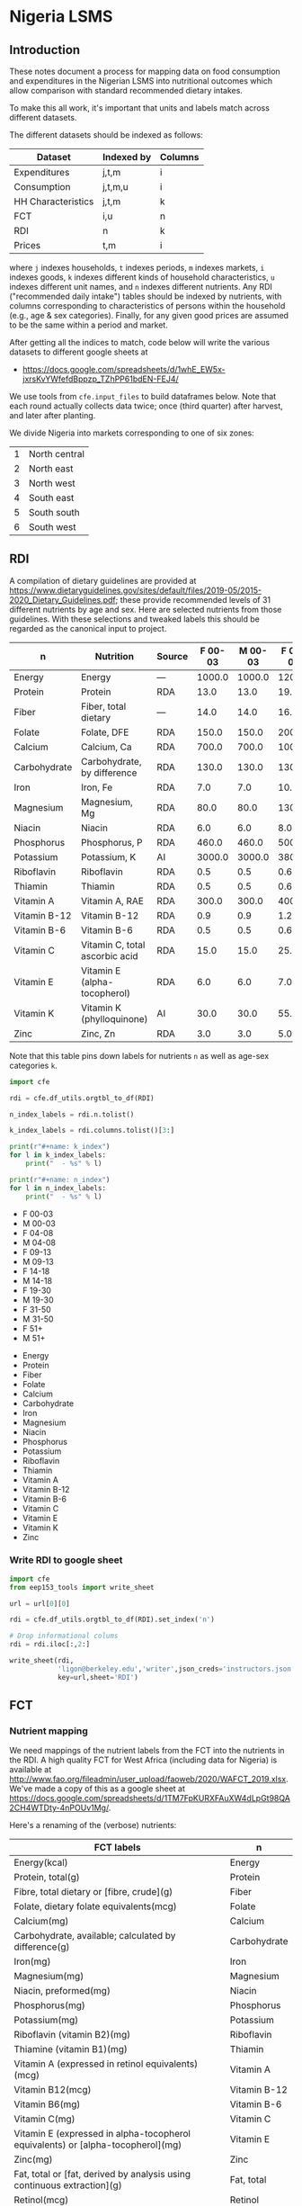 * Nigeria LSMS
** Introduction
These notes document a process for mapping data on food consumption
and expenditures in the Nigerian LSMS into nutritional outcomes which
allow comparison with standard recommended dietary intakes.  

To make this all work, it's important that units and labels match
across different datasets.

The different datasets should be indexed as follows:

   | Dataset            | Indexed by | Columns |
   |--------------------+------------+---------|
   | Expenditures       | j,t,m      | i       |
   | Consumption        | j,t,m,u    | i       |
   | HH Characteristics | j,t,m      | k       |
   | FCT                | i,u        | n       |
   | RDI                | n          | k       |
   | Prices             | t,m        | i       |

where =j= indexes households, =t= indexes periods, =m= indexes
markets, =i= indexes goods, =k= indexes different kinds of household
characteristics, =u= indexes different unit names, and =n= indexes
different nutrients.  Any RDI ("recommended daily intake") tables
should be indexed by nutrients, with columns corresponding to
characteristics of persons within the household (e.g., age & sex
categories).  Finally, for any given good prices are assumed to be the
same within a period and market.

After getting all the indices to match, code below will write the
various datasets to different google sheets at 
#+name: data_url
  - https://docs.google.com/spreadsheets/d/1whE_EW5x-jxrsKvYWfefdBppzp_TZhPP61bdEN-FEJ4/


  We use tools from =cfe.input_files= to build dataframes below.
  Note that each round actually collects data twice; once (third
  quarter) after harvest, and later after planting.

  We divide Nigeria into markets corresponding to one of six zones:
#+name: regions
  | 1 | North central |
  | 2 | North east    |
  | 3 | North west    |
  | 4 | South east    |
  | 5 | South south   |
  | 6 | South west    |

** RDI

   A compilation of dietary guidelines are provided at
   https://www.dietaryguidelines.gov/sites/default/files/2019-05/2015-2020_Dietary_Guidelines.pdf;
   these provide recommended levels of 31 different nutrients by age
   and sex.  Here are selected nutrients from those guidelines.  With
   these selections and tweaked labels this should be regarded as the
   canonical input to project.

#+name: rdi
| n            | Nutrition                      | Source | F 00-03 | M 00-03 | F 04-08 | M 04-08 | F 09-13 | M 09-13 | F 14-18 | M 14-18 | F 19-30 | M 19-30 | F 31-50 | M 31-50 |  F 51+ |  M 51+ |
|--------------+--------------------------------+--------+---------+---------+---------+---------+---------+---------+---------+---------+---------+---------+---------+---------+--------+--------|
| Energy       | Energy                         | ---    |  1000.0 |  1000.0 |  1200.0 |  1400.0 |  1600.0 |  1800.0 |  1800.0 |  2200.0 |  2000.0 |  2400.0 |  1800.0 |  2200.0 | 1600.0 | 2000.0 |
| Protein      | Protein                        | RDA    |    13.0 |    13.0 |    19.0 |    19.0 |    34.0 |    34.0 |    46.0 |    52.0 |    46.0 |    56.0 |    46.0 |    56.0 |   46.0 |   56.0 |
| Fiber        | Fiber, total dietary           | ---    |    14.0 |    14.0 |    16.8 |    19.6 |    22.4 |    25.2 |    25.2 |    30.8 |    28.0 |    33.6 |    25.2 |    30.8 |   22.4 |   28.0 |
| Folate       | Folate, DFE                    | RDA    |   150.0 |   150.0 |   200.0 |   200.0 |   300.0 |   300.0 |   400.0 |   400.0 |   400.0 |   400.0 |   400.0 |   400.0 |  400.0 |  400.0 |
| Calcium      | Calcium, Ca                    | RDA    |   700.0 |   700.0 |  1000.0 |  1000.0 |  1300.0 |  1300.0 |  1300.0 |  1300.0 |  1000.0 |  1000.0 |  1000.0 |  1000.0 | 1200.0 | 1000.0 |
| Carbohydrate | Carbohydrate, by difference    | RDA    |   130.0 |   130.0 |   130.0 |   130.0 |   130.0 |   130.0 |   130.0 |   130.0 |   130.0 |   130.0 |   130.0 |   130.0 |  130.0 |  130.0 |
| Iron         | Iron, Fe                       | RDA    |     7.0 |     7.0 |    10.0 |    10.0 |     8.0 |     8.0 |    15.0 |    11.0 |    18.0 |     8.0 |    18.0 |     8.0 |    8.0 |    8.0 |
| Magnesium    | Magnesium, Mg                  | RDA    |    80.0 |    80.0 |   130.0 |   130.0 |   240.0 |   240.0 |   360.0 |   410.0 |   310.0 |   400.0 |   320.0 |   420.0 |  320.0 |  420.0 |
| Niacin       | Niacin                         | RDA    |     6.0 |     6.0 |     8.0 |     8.0 |    12.0 |    12.0 |    14.0 |    16.0 |    14.0 |    16.0 |    14.0 |    16.0 |   14.0 |   16.0 |
| Phosphorus   | Phosphorus, P                  | RDA    |   460.0 |   460.0 |   500.0 |   500.0 |  1250.0 |  1250.0 |  1250.0 |  1250.0 |   700.0 |   700.0 |   700.0 |   700.0 |  700.0 |  700.0 |
| Potassium    | Potassium, K                   | AI     |  3000.0 |  3000.0 |  3800.0 |  3800.0 |  4500.0 |  4500.0 |  4700.0 |  4700.0 |  4700.0 |  4700.0 |  4700.0 |  4700.0 | 4700.0 | 4700.0 |
| Riboflavin   | Riboflavin                     | RDA    |     0.5 |     0.5 |     0.6 |     0.6 |     0.9 |     0.9 |     1.0 |     1.3 |     1.1 |     1.3 |     1.1 |     1.3 |    1.1 |    1.3 |
| Thiamin      | Thiamin                        | RDA    |     0.5 |     0.5 |     0.6 |     0.6 |     0.9 |     0.9 |     1.0 |     1.2 |     1.1 |     1.2 |     1.1 |     1.2 |    1.1 |    1.2 |
| Vitamin A    | Vitamin A, RAE                 | RDA    |   300.0 |   300.0 |   400.0 |   400.0 |   600.0 |   600.0 |   700.0 |   900.0 |   700.0 |   900.0 |   700.0 |   900.0 |  700.0 |  900.0 |
| Vitamin B-12 | Vitamin B-12                   | RDA    |     0.9 |     0.9 |     1.2 |     1.2 |     1.8 |     1.8 |     2.4 |     2.4 |     2.4 |     2.4 |     2.4 |     2.4 |    2.4 |    2.4 |
| Vitamin B-6  | Vitamin B-6                    | RDA    |     0.5 |     0.5 |     0.6 |     0.6 |     1.0 |     1.0 |     1.2 |     1.3 |     1.3 |     1.3 |     1.3 |     1.3 |    1.5 |    1.7 |
| Vitamin C    | Vitamin C, total ascorbic acid | RDA    |    15.0 |    15.0 |    25.0 |    25.0 |    45.0 |    45.0 |    65.0 |    75.0 |    75.0 |    90.0 |    75.0 |    90.0 |   75.0 |   90.0 |
| Vitamin E    | Vitamin E (alpha-tocopherol)   | RDA    |     6.0 |     6.0 |     7.0 |     7.0 |    11.0 |    11.0 |    15.0 |    15.0 |    15.0 |    15.0 |    15.0 |    15.0 |   15.0 |   15.0 |
| Vitamin K    | Vitamin K (phylloquinone)      | AI     |    30.0 |    30.0 |    55.0 |    55.0 |    60.0 |    60.0 |    75.0 |    75.0 |    90.0 |   120.0 |    90.0 |   120.0 |   90.0 |  120.0 |
| Zinc         | Zinc, Zn                       | RDA    |     3.0 |     3.0 |     5.0 |     5.0 |     8.0 |     8.0 |     9.0 |    11.0 |     8.0 |    11.0 |     8.0 |    11.0 |    8.0 |   11.0 |

Note that this table pins down labels for nutrients =n= as well as
age-sex categories =k=.

#+begin_src python :results raw output :var RDI=rdi :colnames no 
import cfe

rdi = cfe.df_utils.orgtbl_to_df(RDI)

n_index_labels = rdi.n.tolist()

k_index_labels = rdi.columns.tolist()[3:]

print(r"#+name: k_index")
for l in k_index_labels:
    print("  - %s" % l)

print(r"#+name: n_index")
for l in n_index_labels:
    print("  - %s" % l)

#+end_src

#+name: k_index
  - F 00-03
  - M 00-03
  - F 04-08
  - M 04-08
  - F 09-13
  - M 09-13
  - F 14-18
  - M 14-18
  - F 19-30
  - M 19-30
  - F 31-50
  - M 31-50
  - F 51+
  - M 51+

#+name: n_index
  - Energy
  - Protein
  - Fiber
  - Folate
  - Calcium
  - Carbohydrate
  - Iron
  - Magnesium
  - Niacin
  - Phosphorus
  - Potassium
  - Riboflavin
  - Thiamin
  - Vitamin A
  - Vitamin B-12
  - Vitamin B-6
  - Vitamin C
  - Vitamin E
  - Vitamin K
  - Zinc

*** Write RDI to google sheet
 #+begin_src python :results raw output :var RDI=rdi url = data_url :colnames no :tangle /tmp/foo.py
import cfe
from eep153_tools import write_sheet

url = url[0][0]   

rdi = cfe.df_utils.orgtbl_to_df(RDI).set_index('n')

# Drop informational colums
rdi = rdi.iloc[:,2:]

write_sheet(rdi,
            'ligon@berkeley.edu','writer',json_creds='instructors.json',
            key=url,sheet='RDI')
 #+end_src

 #+results:

** FCT

*** Nutrient mapping
 We need mappings of the nutrient labels from the FCT into the
 nutrients in the RDI.  A high quality FCT for West Africa (including
 data for Nigeria) is available at
 http://www.fao.org/fileadmin/user_upload/faoweb/2020/WAFCT_2019.xlsx. We've
 made a copy of this as a google sheet at
 https://docs.google.com/spreadsheets/d/1TM7FpKURXFAuXW4dLpGt98QA2CH4WTDty-4nPOUv1Mg/. 

 Here's a renaming of the (verbose) nutrients:
 #+name: fct_n_dict
 | FCT labels                                                                        | n            |
 |-----------------------------------------------------------------------------------+--------------|
 | Energy\n(kcal)                                                                    | Energy       |
 | Protein, total\n(g)                                                               | Protein      |
 | Fibre, total dietary or [fibre, crude]\n(g)                                       | Fiber        |
 | Folate, dietary folate equivalents\n(mcg)                                         | Folate       |
 | Calcium\n(mg)                                                                     | Calcium      |
 | Carbohydrate, available; calculated by difference\n(g)                            | Carbohydrate |
 | Iron\n(mg)                                                                        | Iron         |
 | Magnesium\n(mg)                                                                   | Magnesium    |
 | Niacin, preformed\n(mg)                                                           | Niacin       |
 | Phosphorus\n(mg)                                                                  | Phosphorus   |
 | Potassium\n(mg)                                                                   | Potassium    |
 | Riboflavin (vitamin B2)\n(mg)                                                     | Riboflavin   |
 | Thiamine (vitamin B1)\n(mg)                                                       | Thiamin      |
 | Vitamin A (expressed in retinol equivalents)\n(mcg)                               | Vitamin A    |
 | Vitamin B12\n(mcg)                                                                | Vitamin B-12 |
 | Vitamin B6\n(mg)                                                                  | Vitamin B-6  |
 | Vitamin C\n(mg)                                                                   | Vitamin C    |
 | Vitamin E (expressed in alpha-tocopherol equivalents) or [alpha-tocopherol]\n(mg) | Vitamin E    |
 | Zinc\n(mg)                                                                        | Zinc         |
 | Fat, total or [fat, derived by analysis using continuous extraction]\n(g)         | Fat, total   |
 | Retinol\n(mcg)                                                                    | Retinol      |


 #+begin_src python :results raw output :var url = data_url fct_n_dict = fct_n_dict :colnames no :tangle /tmp/test.py
import cfe
import pandas as pd
import json
from eep153_tools import read_sheets, write_sheet

url = url[0][0]

fct = read_sheets('https://docs.google.com/spreadsheets/d/1TM7FpKURXFAuXW4dLpGt98QA2CH4WTDty-4nPOUv1Mg/',
                  json_creds='instructors.json',sheet='03 NV_sum_39 (per 100g EP)').set_index('Code')

# Here's a mapping from expenditure labels into the FCT:
fctidx = read_sheets('https://docs.google.com/spreadsheets/d/1IAgJj0g6r_3I6esD13dwXy-s-G5vl-zmcqHccYXkrVs/',
                     json_creds='instructors.json',sheet='Codes')

fctidx = fctidx.set_index('Food description')['WAFCT ID'].to_dict()

fctidx = {k:v.split('//')[0].strip() for k,v in fctidx.items() if '_' in v}

fct = fct.loc[fctidx.values()] # Keep only foods we have data on

fct = fct.rename(index={v:k for k,v in fctidx.items()})

ndict = cfe.df_utils.orgtbl_to_df(fct_n_dict).set_index('FCT labels').squeeze().to_dict()
ndict = {k.replace('\\n','\n'):v for k,v in ndict.items()} # Fix \\n in keys

fct = fct.rename(columns=ndict)
fct = fct.loc[:,ndict.values()]

# Now aggregate labels to match expenditures
with open('./aggregate_items.json') as f:
    aggregate_labels = json.load(f)

fct = fct.rename(index=aggregate_labels['Aggregated Label'])

fct = fct[~fct.index.duplicated()]
fct.index.name = 'i'
fct.columns.name = 'n'

fct = fct.apply(lambda x: pd.to_numeric(x,errors='coerce'))

# Convert to kilograms for serving size:
fct = fct*10

write_sheet(fct,'ligon@berkeley.edu',user_role='writer',json_creds='instructors.json',
            key=url,sheet='FCT')
 #+end_src

 #+results:


*** Age-Sex category mapping
 We need mappings of the nutrient labels from the  into the
 nutrients in the RDA:

 #+begin_src python :results raw output :var fct = fct k_index = k_index :colnames no
import cfe
import pandas as pd

k_index = pd.Series([l[0] for l in k_index])
print(k_index.to_markdown())
 #+end_src

 #+name: fct_k_dict
 | FCT     | k       |
 |---------+---------|
 | C 01-03 | F 00-03 |
 | C 01-03 | M 00-03 |
 | F 04-08 | F 04-08 |
 | M 04-08 | M 04-08 |
 | F 09-13 | F 09-13 |
 | M 09-13 | M 09-13 |
 | F 14-18 | F 14-18 |
 | M 14-18 | M 14-18 |
 | F 19-30 | F 19-30 |
 | M 19-30 | M 19-30 |
 | F 31-50 | F 31-50 |
 | M 31-50 | M 31-50 |
 | F 51+   | F 51+   |
 | M 51+   | M 51+   |

** Constructing Household Characteristics
#+name: VARS_Nigeria
| t      | Output  | File                                      | Grouping  | Mapping                                                      |
|--------+---------+-------------------------------------------+-----------+--------------------------------------------------------------|
| 2010Q3 | M 00-03 | Nigeria/2010-11/Data/sect1_harvestw1.csv  | ('j',sum) | lambda x: 0 + (x.s1q4 >= 0) & (x.s1q4 < 4) & (x.s1q2 ==1)    |
| 2010Q3 | M 04-08 | Nigeria/2010-11/Data/sect1_harvestw1.csv  | ('j',sum) | lambda x: 0 + (x.s1q4 >= 4) & (x.s1q4 < 9) & (x.s1q2 ==1)    |
| 2010Q3 | M 09-13 | Nigeria/2010-11/Data/sect1_harvestw1.csv  | ('j',sum) | lambda x: 0 + (x.s1q4 >= 9) & (x.s1q4 < 14) & (x.s1q2 ==1)   |
| 2010Q3 | M 14-18 | Nigeria/2010-11/Data/sect1_harvestw1.csv  | ('j',sum) | lambda x: 0 + (x.s1q4 >= 14) & (x.s1q4 < 19) & (x.s1q2 ==1)  |
| 2010Q3 | M 19-30 | Nigeria/2010-11/Data/sect1_harvestw1.csv  | ('j',sum) | lambda x: 0 + (x.s1q4 >= 19)  & (x.s1q4 < 31) & (x.s1q2 ==1) |
| 2010Q3 | M 31-50 | Nigeria/2010-11/Data/sect1_harvestw1.csv  | ('j',sum) | lambda x: 0 + (x.s1q4 >= 31) & (x.s1q4 < 51) & (x.s1q2 ==1)  |
| 2010Q3 | M 51+   | Nigeria/2010-11/Data/sect1_harvestw1.csv  | ('j',sum) | lambda x: 0 + (x.s1q4 >= 51) & (x.s1q2 ==1)                  |
| 2010Q3 | F 00-03 | Nigeria/2010-11/Data/sect1_harvestw1.csv  | ('j',sum) | lambda x: 0 + (x.s1q4 >= 0) & (x.s1q4 < 4) & (x.s1q2 ==2)    |
| 2010Q3 | F 04-08 | Nigeria/2010-11/Data/sect1_harvestw1.csv  | ('j',sum) | lambda x: 0 + (x.s1q4 >= 4) & (x.s1q4 < 9) & (x.s1q2 ==2)    |
| 2010Q3 | F 09-13 | Nigeria/2010-11/Data/sect1_harvestw1.csv  | ('j',sum) | lambda x: 0 + (x.s1q4 >= 9) & (x.s1q4 < 14) & (x.s1q2 ==2)   |
| 2010Q3 | F 14-18 | Nigeria/2010-11/Data/sect1_harvestw1.csv  | ('j',sum) | lambda x: 0 + (x.s1q4 >= 14) & (x.s1q4 < 19) & (x.s1q2 ==2)  |
| 2010Q3 | F 19-30 | Nigeria/2010-11/Data/sect1_harvestw1.csv  | ('j',sum) | lambda x: 0 + (x.s1q4 >= 19)  & (x.s1q4 < 31) & (x.s1q2 ==2) |
| 2010Q3 | F 31-50 | Nigeria/2010-11/Data/sect1_harvestw1.csv  | ('j',sum) | lambda x: 0 + (x.s1q4 >= 31) & (x.s1q4 < 51) & (x.s1q2 ==2)  |
| 2010Q3 | F 51+   | Nigeria/2010-11/Data/sect1_harvestw1.csv  | ('j',sum) | lambda x: 0 + (x.s1q4 >= 51) & (x.s1q2 ==2)                  |
| 2012Q3 | M 00-03 | Nigeria/2012-13/Data/sect1_harvestw2.csv  | ('j',sum) | lambda x: 0 + (x.s1q4 >= 0) & (x.s1q4 < 4) & (x.s1q2 ==1)    |
| 2012Q3 | M 04-08 | Nigeria/2012-13/Data/sect1_harvestw2.csv  | ('j',sum) | lambda x: 0 + (x.s1q4 >= 4) & (x.s1q4 < 9) & (x.s1q2 ==1)    |
| 2012Q3 | M 09-13 | Nigeria/2012-13/Data/sect1_harvestw2.csv  | ('j',sum) | lambda x: 0 + (x.s1q4 >= 9) & (x.s1q4 < 14) & (x.s1q2 ==1)   |
| 2012Q3 | M 14-18 | Nigeria/2012-13/Data/sect1_harvestw2.csv  | ('j',sum) | lambda x: 0 + (x.s1q4 >= 14) & (x.s1q4 < 19) & (x.s1q2 ==1)  |
| 2012Q3 | M 19-30 | Nigeria/2012-13/Data/sect1_harvestw2.csv  | ('j',sum) | lambda x: 0 + (x.s1q4 >= 19)  & (x.s1q4 < 31) & (x.s1q2 ==1) |
| 2012Q3 | M 31-50 | Nigeria/2012-13/Data/sect1_harvestw2.csv  | ('j',sum) | lambda x: 0 + (x.s1q4 >= 31) & (x.s1q4 < 51) & (x.s1q2 ==1)  |
| 2012Q3 | M 51+   | Nigeria/2012-13/Data/sect1_harvestw2.csv  | ('j',sum) | lambda x: 0 + (x.s1q4 >= 51) & (x.s1q2 ==1)                  |
| 2012Q3 | F 00-03 | Nigeria/2012-13/Data/sect1_harvestw2.csv  | ('j',sum) | lambda x: 0 + (x.s1q4 >= 0) & (x.s1q4 < 4) & (x.s1q2 ==2)    |
| 2012Q3 | F 04-08 | Nigeria/2012-13/Data/sect1_harvestw2.csv  | ('j',sum) | lambda x: 0 + (x.s1q4 >= 4) & (x.s1q4 < 9) & (x.s1q2 ==2)    |
| 2012Q3 | F 09-13 | Nigeria/2012-13/Data/sect1_harvestw2.csv  | ('j',sum) | lambda x: 0 + (x.s1q4 >= 9) & (x.s1q4 < 14) & (x.s1q2 ==2)   |
| 2012Q3 | F 14-18 | Nigeria/2012-13/Data/sect1_harvestw2.csv  | ('j',sum) | lambda x: 0 + (x.s1q4 >= 14) & (x.s1q4 < 19) & (x.s1q2 ==2)  |
| 2012Q3 | F 19-30 | Nigeria/2012-13/Data/sect1_harvestw2.csv  | ('j',sum) | lambda x: 0 + (x.s1q4 >= 19)  & (x.s1q4 < 31) & (x.s1q2 ==2) |
| 2012Q3 | F 31-50 | Nigeria/2012-13/Data/sect1_harvestw2.csv  | ('j',sum) | lambda x: 0 + (x.s1q4 >= 31) & (x.s1q4 < 51) & (x.s1q2 ==2)  |
| 2012Q3 | F 51+   | Nigeria/2012-13/Data/sect1_harvestw2.csv  | ('j',sum) | lambda x: 0 + (x.s1q4 >= 51) & (x.s1q2 ==2)                  |
| 2015Q3 | M 00-03 | Nigeria/2015-16/Data/sect1_harvestw3.csv  | ('j',sum) | lambda x: 0 + (x.s1q4 >= 0) & (x.s1q4 < 4) & (x.s1q2 ==1)    |
| 2015Q3 | M 04-08 | Nigeria/2015-16/Data/sect1_harvestw3.csv  | ('j',sum) | lambda x: 0 + (x.s1q4 >= 4) & (x.s1q4 < 9) & (x.s1q2 ==1)    |
| 2015Q3 | M 09-13 | Nigeria/2015-16/Data/sect1_harvestw3.csv  | ('j',sum) | lambda x: 0 + (x.s1q4 >= 9) & (x.s1q4 < 14) & (x.s1q2 ==1)   |
| 2015Q3 | M 14-18 | Nigeria/2015-16/Data/sect1_harvestw3.csv  | ('j',sum) | lambda x: 0 + (x.s1q4 >= 14) & (x.s1q4 < 19) & (x.s1q2 ==1)  |
| 2015Q3 | M 19-30 | Nigeria/2015-16/Data/sect1_harvestw3.csv  | ('j',sum) | lambda x: 0 + (x.s1q4 >= 19)  & (x.s1q4 < 31) & (x.s1q2 ==1) |
| 2015Q3 | M 31-50 | Nigeria/2015-16/Data/sect1_harvestw3.csv  | ('j',sum) | lambda x: 0 + (x.s1q4 >= 31) & (x.s1q4 < 51) & (x.s1q2 ==1)  |
| 2015Q3 | M 51+   | Nigeria/2015-16/Data/sect1_harvestw3.csv  | ('j',sum) | lambda x: 0 + (x.s1q4 >= 51) & (x.s1q2 ==1)                  |
| 2015Q3 | F 00-03 | Nigeria/2015-16/Data/sect1_harvestw3.csv  | ('j',sum) | lambda x: 0 + (x.s1q4 >= 0) & (x.s1q4 < 4) & (x.s1q2 ==2)    |
| 2015Q3 | F 04-08 | Nigeria/2015-16/Data/sect1_harvestw3.csv  | ('j',sum) | lambda x: 0 + (x.s1q4 >= 4) & (x.s1q4 < 9) & (x.s1q2 ==2)    |
| 2015Q3 | F 09-13 | Nigeria/2015-16/Data/sect1_harvestw3.csv  | ('j',sum) | lambda x: 0 + (x.s1q4 >= 9) & (x.s1q4 < 14) & (x.s1q2 ==2)   |
| 2015Q3 | F 14-18 | Nigeria/2015-16/Data/sect1_harvestw3.csv  | ('j',sum) | lambda x: 0 + (x.s1q4 >= 14) & (x.s1q4 < 19) & (x.s1q2 ==2)  |
| 2015Q3 | F 19-30 | Nigeria/2015-16/Data/sect1_harvestw3.csv  | ('j',sum) | lambda x: 0 + (x.s1q4 >= 19)  & (x.s1q4 < 31) & (x.s1q2 ==2) |
| 2015Q3 | F 31-50 | Nigeria/2015-16/Data/sect1_harvestw3.csv  | ('j',sum) | lambda x: 0 + (x.s1q4 >= 31) & (x.s1q4 < 51) & (x.s1q2 ==2)  |
| 2015Q3 | F 51+   | Nigeria/2015-16/Data/sect1_harvestw3.csv  | ('j',sum) | lambda x: 0 + (x.s1q4 >= 51) & (x.s1q2 ==2)                  |
| 2018Q3 | M 00-03 | Nigeria/2018-19/Data/sect1_harvestw4.csv  | ('j',sum) | lambda x: 0 + (x.s1q4 >= 0) & (x.s1q4 < 4) & (x.s1q2 ==1)    |
| 2018Q3 | M 04-08 | Nigeria/2018-19/Data/sect1_harvestw4.csv  | ('j',sum) | lambda x: 0 + (x.s1q4 >= 4) & (x.s1q4 < 9) & (x.s1q2 ==1)    |
| 2018Q3 | M 09-13 | Nigeria/2018-19/Data/sect1_harvestw4.csv  | ('j',sum) | lambda x: 0 + (x.s1q4 >= 9) & (x.s1q4 < 14) & (x.s1q2 ==1)   |
| 2018Q3 | M 14-18 | Nigeria/2018-19/Data/sect1_harvestw4.csv  | ('j',sum) | lambda x: 0 + (x.s1q4 >= 14) & (x.s1q4 < 19) & (x.s1q2 ==1)  |
| 2018Q3 | M 19-30 | Nigeria/2018-19/Data/sect1_harvestw4.csv  | ('j',sum) | lambda x: 0 + (x.s1q4 >= 19)  & (x.s1q4 < 31) & (x.s1q2 ==1) |
| 2018Q3 | M 31-50 | Nigeria/2018-19/Data/sect1_harvestw4.csv  | ('j',sum) | lambda x: 0 + (x.s1q4 >= 31) & (x.s1q4 < 51) & (x.s1q2 ==1)  |
| 2018Q3 | M 51+   | Nigeria/2018-19/Data/sect1_harvestw4.csv  | ('j',sum) | lambda x: 0 + (x.s1q4 >= 51) & (x.s1q2 ==1)                  |
| 2018Q3 | F 00-03 | Nigeria/2018-19/Data/sect1_harvestw4.csv  | ('j',sum) | lambda x: 0 + (x.s1q4 >= 0) & (x.s1q4 < 4) & (x.s1q2 ==2)    |
| 2018Q3 | F 04-08 | Nigeria/2018-19/Data/sect1_harvestw4.csv  | ('j',sum) | lambda x: 0 + (x.s1q4 >= 4) & (x.s1q4 < 9) & (x.s1q2 ==2)    |
| 2018Q3 | F 09-13 | Nigeria/2018-19/Data/sect1_harvestw4.csv  | ('j',sum) | lambda x: 0 + (x.s1q4 >= 9) & (x.s1q4 < 14) & (x.s1q2 ==2)   |
| 2018Q3 | F 14-18 | Nigeria/2018-19/Data/sect1_harvestw4.csv  | ('j',sum) | lambda x: 0 + (x.s1q4 >= 14) & (x.s1q4 < 19) & (x.s1q2 ==2)  |
| 2018Q3 | F 19-30 | Nigeria/2018-19/Data/sect1_harvestw4.csv  | ('j',sum) | lambda x: 0 + (x.s1q4 >= 19)  & (x.s1q4 < 31) & (x.s1q2 ==2) |
| 2018Q3 | F 31-50 | Nigeria/2018-19/Data/sect1_harvestw4.csv  | ('j',sum) | lambda x: 0 + (x.s1q4 >= 31) & (x.s1q4 < 51) & (x.s1q2 ==2)  |
| 2018Q3 | F 51+   | Nigeria/2018-19/Data/sect1_harvestw4.csv  | ('j',sum) | lambda x: 0 + (x.s1q4 >= 51) & (x.s1q2 ==2)                  |
| 2011Q1 | M 00-03 | Nigeria/2010-11/Data/sect1_plantingw1.csv | ('j',sum) | lambda x: 0 + (x.s1q4 >= 0) & (x.s1q4 < 4) & (x.s1q2 ==1)    |
| 2011Q1 | M 04-08 | Nigeria/2010-11/Data/sect1_plantingw1.csv | ('j',sum) | lambda x: 0 + (x.s1q4 >= 4) & (x.s1q4 < 9) & (x.s1q2 ==1)    |
| 2011Q1 | M 09-13 | Nigeria/2010-11/Data/sect1_plantingw1.csv | ('j',sum) | lambda x: 0 + (x.s1q4 >= 9) & (x.s1q4 < 14) & (x.s1q2 ==1)   |
| 2011Q1 | M 14-18 | Nigeria/2010-11/Data/sect1_plantingw1.csv | ('j',sum) | lambda x: 0 + (x.s1q4 >= 14) & (x.s1q4 < 19) & (x.s1q2 ==1)  |
| 2011Q1 | M 19-30 | Nigeria/2010-11/Data/sect1_plantingw1.csv | ('j',sum) | lambda x: 0 + (x.s1q4 >= 19)  & (x.s1q4 < 31) & (x.s1q2 ==1) |
| 2011Q1 | M 31-50 | Nigeria/2010-11/Data/sect1_plantingw1.csv | ('j',sum) | lambda x: 0 + (x.s1q4 >= 31) & (x.s1q4 < 51) & (x.s1q2 ==1)  |
| 2011Q1 | M 51+   | Nigeria/2010-11/Data/sect1_plantingw1.csv | ('j',sum) | lambda x: 0 + (x.s1q4 >= 51) & (x.s1q2 ==1)                  |
| 2011Q1 | F 00-03 | Nigeria/2010-11/Data/sect1_plantingw1.csv | ('j',sum) | lambda x: 0 + (x.s1q4 >= 0) & (x.s1q4 < 4) & (x.s1q2 ==2)    |
| 2011Q1 | F 04-08 | Nigeria/2010-11/Data/sect1_plantingw1.csv | ('j',sum) | lambda x: 0 + (x.s1q4 >= 4) & (x.s1q4 < 9) & (x.s1q2 ==2)    |
| 2011Q1 | F 09-13 | Nigeria/2010-11/Data/sect1_plantingw1.csv | ('j',sum) | lambda x: 0 + (x.s1q4 >= 9) & (x.s1q4 < 14) & (x.s1q2 ==2)   |
| 2011Q1 | F 14-18 | Nigeria/2010-11/Data/sect1_plantingw1.csv | ('j',sum) | lambda x: 0 + (x.s1q4 >= 14) & (x.s1q4 < 19) & (x.s1q2 ==2)  |
| 2011Q1 | F 19-30 | Nigeria/2010-11/Data/sect1_plantingw1.csv | ('j',sum) | lambda x: 0 + (x.s1q4 >= 19)  & (x.s1q4 < 31) & (x.s1q2 ==2) |
| 2011Q1 | F 31-50 | Nigeria/2010-11/Data/sect1_plantingw1.csv | ('j',sum) | lambda x: 0 + (x.s1q4 >= 31) & (x.s1q4 < 51) & (x.s1q2 ==2)  |
| 2011Q1 | F 51+   | Nigeria/2010-11/Data/sect1_plantingw1.csv | ('j',sum) | lambda x: 0 + (x.s1q4 >= 51) & (x.s1q2 ==2)                  |
| 2013Q1 | M 00-03 | Nigeria/2012-13/Data/sect1_plantingw2.csv | ('j',sum) | lambda x: 0 + (x.s1q6 >= 0) & (x.s1q6 < 4) & (x.s1q2 ==1)    |
| 2013Q1 | M 04-08 | Nigeria/2012-13/Data/sect1_plantingw2.csv | ('j',sum) | lambda x: 0 + (x.s1q6 >= 4) & (x.s1q6 < 9) & (x.s1q2 ==1)    |
| 2013Q1 | M 09-13 | Nigeria/2012-13/Data/sect1_plantingw2.csv | ('j',sum) | lambda x: 0 + (x.s1q6 >= 9) & (x.s1q6 < 14) & (x.s1q2 ==1)   |
| 2013Q1 | M 14-18 | Nigeria/2012-13/Data/sect1_plantingw2.csv | ('j',sum) | lambda x: 0 + (x.s1q6 >= 14) & (x.s1q6 < 19) & (x.s1q2 ==1)  |
| 2013Q1 | M 19-30 | Nigeria/2012-13/Data/sect1_plantingw2.csv | ('j',sum) | lambda x: 0 + (x.s1q6 >= 19)  & (x.s1q6 < 31) & (x.s1q2 ==1) |
| 2013Q1 | M 31-50 | Nigeria/2012-13/Data/sect1_plantingw2.csv | ('j',sum) | lambda x: 0 + (x.s1q6 >= 31) & (x.s1q6 < 51) & (x.s1q2 ==1)  |
| 2013Q1 | M 51+   | Nigeria/2012-13/Data/sect1_plantingw2.csv | ('j',sum) | lambda x: 0 + (x.s1q6 >= 51) & (x.s1q2 ==1)                  |
| 2013Q1 | F 00-03 | Nigeria/2012-13/Data/sect1_plantingw2.csv | ('j',sum) | lambda x: 0 + (x.s1q6 >= 0) & (x.s1q6 < 4) & (x.s1q2 ==2)    |
| 2013Q1 | F 04-08 | Nigeria/2012-13/Data/sect1_plantingw2.csv | ('j',sum) | lambda x: 0 + (x.s1q6 >= 4) & (x.s1q6 < 9) & (x.s1q2 ==2)    |
| 2013Q1 | F 09-13 | Nigeria/2012-13/Data/sect1_plantingw2.csv | ('j',sum) | lambda x: 0 + (x.s1q6 >= 9) & (x.s1q6 < 14) & (x.s1q2 ==2)   |
| 2013Q1 | F 14-18 | Nigeria/2012-13/Data/sect1_plantingw2.csv | ('j',sum) | lambda x: 0 + (x.s1q6 >= 14) & (x.s1q6 < 19) & (x.s1q2 ==2)  |
| 2013Q1 | F 19-30 | Nigeria/2012-13/Data/sect1_plantingw2.csv | ('j',sum) | lambda x: 0 + (x.s1q6 >= 19)  & (x.s1q6 < 31) & (x.s1q2 ==2) |
| 2013Q1 | F 31-50 | Nigeria/2012-13/Data/sect1_plantingw2.csv | ('j',sum) | lambda x: 0 + (x.s1q6 >= 31) & (x.s1q6 < 51) & (x.s1q2 ==2)  |
| 2013Q1 | F 51+   | Nigeria/2012-13/Data/sect1_plantingw2.csv | ('j',sum) | lambda x: 0 + (x.s1q6 >= 51) & (x.s1q2 ==2)                  |
| 2016Q1 | M 00-03 | Nigeria/2015-16/Data/sect1_plantingw3.csv | ('j',sum) | lambda x: 0 + (x.s1q6 >= 0) & (x.s1q6 < 4) & (x.s1q2 ==1)    |
| 2016Q1 | M 04-08 | Nigeria/2015-16/Data/sect1_plantingw3.csv | ('j',sum) | lambda x: 0 + (x.s1q6 >= 4) & (x.s1q6 < 9) & (x.s1q2 ==1)    |
| 2016Q1 | M 09-13 | Nigeria/2015-16/Data/sect1_plantingw3.csv | ('j',sum) | lambda x: 0 + (x.s1q6 >= 9) & (x.s1q6 < 14) & (x.s1q2 ==1)   |
| 2016Q1 | M 14-18 | Nigeria/2015-16/Data/sect1_plantingw3.csv | ('j',sum) | lambda x: 0 + (x.s1q6 >= 14) & (x.s1q6 < 19) & (x.s1q2 ==1)  |
| 2016Q1 | M 19-30 | Nigeria/2015-16/Data/sect1_plantingw3.csv | ('j',sum) | lambda x: 0 + (x.s1q6 >= 19)  & (x.s1q6 < 31) & (x.s1q2 ==1) |
| 2016Q1 | M 31-50 | Nigeria/2015-16/Data/sect1_plantingw3.csv | ('j',sum) | lambda x: 0 + (x.s1q6 >= 31) & (x.s1q6 < 51) & (x.s1q2 ==1)  |
| 2016Q1 | M 51+   | Nigeria/2015-16/Data/sect1_plantingw3.csv | ('j',sum) | lambda x: 0 + (x.s1q6 >= 51) & (x.s1q2 ==1)                  |
| 2016Q1 | F 00-03 | Nigeria/2015-16/Data/sect1_plantingw3.csv | ('j',sum) | lambda x: 0 + (x.s1q6 >= 0) & (x.s1q6 < 4) & (x.s1q2 ==2)    |
| 2016Q1 | F 04-08 | Nigeria/2015-16/Data/sect1_plantingw3.csv | ('j',sum) | lambda x: 0 + (x.s1q6 >= 4) & (x.s1q6 < 9) & (x.s1q2 ==2)    |
| 2016Q1 | F 09-13 | Nigeria/2015-16/Data/sect1_plantingw3.csv | ('j',sum) | lambda x: 0 + (x.s1q6 >= 9) & (x.s1q6 < 14) & (x.s1q2 ==2)   |
| 2016Q1 | F 14-18 | Nigeria/2015-16/Data/sect1_plantingw3.csv | ('j',sum) | lambda x: 0 + (x.s1q6 >= 14) & (x.s1q6 < 19) & (x.s1q2 ==2)  |
| 2016Q1 | F 19-30 | Nigeria/2015-16/Data/sect1_plantingw3.csv | ('j',sum) | lambda x: 0 + (x.s1q6 >= 19)  & (x.s1q6 < 31) & (x.s1q2 ==2) |
| 2016Q1 | F 31-50 | Nigeria/2015-16/Data/sect1_plantingw3.csv | ('j',sum) | lambda x: 0 + (x.s1q6 >= 31) & (x.s1q6 < 51) & (x.s1q2 ==2)  |
| 2016Q1 | F 51+   | Nigeria/2015-16/Data/sect1_plantingw3.csv | ('j',sum) | lambda x: 0 + (x.s1q6 >= 51) & (x.s1q2 ==2)                  |
| 2019Q1 | M 00-03 | Nigeria/2018-19/Data/sect1_plantingw4.csv | ('j',sum) | lambda x: 0 + (x.s1q6 >= 0) & (x.s1q6 < 4) & (x.s1q2 ==1)    |
| 2019Q1 | M 04-08 | Nigeria/2018-19/Data/sect1_plantingw4.csv | ('j',sum) | lambda x: 0 + (x.s1q6 >= 4) & (x.s1q6 < 9) & (x.s1q2 ==1)    |
| 2019Q1 | M 09-13 | Nigeria/2018-19/Data/sect1_plantingw4.csv | ('j',sum) | lambda x: 0 + (x.s1q6 >= 9) & (x.s1q6 < 14) & (x.s1q2 ==1)   |
| 2019Q1 | M 14-18 | Nigeria/2018-19/Data/sect1_plantingw4.csv | ('j',sum) | lambda x: 0 + (x.s1q6 >= 14) & (x.s1q6 < 19) & (x.s1q2 ==1)  |
| 2019Q1 | M 19-30 | Nigeria/2018-19/Data/sect1_plantingw4.csv | ('j',sum) | lambda x: 0 + (x.s1q6 >= 19)  & (x.s1q6 < 31) & (x.s1q2 ==1) |
| 2019Q1 | M 31-50 | Nigeria/2018-19/Data/sect1_plantingw4.csv | ('j',sum) | lambda x: 0 + (x.s1q6 >= 31) & (x.s1q6 < 51) & (x.s1q2 ==1)  |
| 2019Q1 | M 51+   | Nigeria/2018-19/Data/sect1_plantingw4.csv | ('j',sum) | lambda x: 0 + (x.s1q6 >= 51) & (x.s1q2 ==1)                  |
| 2019Q1 | F 00-03 | Nigeria/2018-19/Data/sect1_plantingw4.csv | ('j',sum) | lambda x: 0 + (x.s1q6 >= 0) & (x.s1q6 < 4) & (x.s1q2 ==2)    |
| 2019Q1 | F 04-08 | Nigeria/2018-19/Data/sect1_plantingw4.csv | ('j',sum) | lambda x: 0 + (x.s1q6 >= 4) & (x.s1q6 < 9) & (x.s1q2 ==2)    |
| 2019Q1 | F 09-13 | Nigeria/2018-19/Data/sect1_plantingw4.csv | ('j',sum) | lambda x: 0 + (x.s1q6 >= 9) & (x.s1q6 < 14) & (x.s1q2 ==2)   |
| 2019Q1 | F 14-18 | Nigeria/2018-19/Data/sect1_plantingw4.csv | ('j',sum) | lambda x: 0 + (x.s1q6 >= 14) & (x.s1q6 < 19) & (x.s1q2 ==2)  |
| 2019Q1 | F 19-30 | Nigeria/2018-19/Data/sect1_plantingw4.csv | ('j',sum) | lambda x: 0 + (x.s1q6 >= 19)  & (x.s1q6 < 31) & (x.s1q2 ==2) |
| 2019Q1 | F 31-50 | Nigeria/2018-19/Data/sect1_plantingw4.csv | ('j',sum) | lambda x: 0 + (x.s1q6 >= 31) & (x.s1q6 < 51) & (x.s1q2 ==2)  |
| 2019Q1 | F 51+   | Nigeria/2018-19/Data/sect1_plantingw4.csv | ('j',sum) | lambda x: 0 + (x.s1q6 >= 51) & (x.s1q2 ==2)                  |

#+name: INDICES_Nigeria
| File                                      | j    | t      | m    |
|-------------------------------------------+------+--------+------|
| Nigeria/2010-11/Data/sect1_harvestw1.csv  | hhid | 2010Q3 | zone |
| Nigeria/2012-13/Data/sect1_harvestw2.csv  | hhid | 2012Q3 | zone |
| Nigeria/2015-16/Data/sect1_harvestw3.csv  | hhid | 2015Q3 | zone |
| Nigeria/2018-19/Data/sect1_harvestw4.csv  | hhid | 2018Q3 | zone |
| Nigeria/2010-11/Data/sect1_plantingw1.csv | hhid | 2011Q1 | zone |
| Nigeria/2012-13/Data/sect1_plantingw2.csv | hhid | 2013Q1 | zone |
| Nigeria/2015-16/Data/sect1_plantingw3.csv | hhid | 2016Q1 | zone |
| Nigeria/2018-19/Data/sect1_plantingw4.csv | hhid | 2019Q1 | zone |


#+begin_src python :var regions=regions url=data_url VARS=VARS_Nigeria INDICES=INDICES_Nigeria :colnames no :tangle household_characteristics.py
from cfe.df_utils import orgtbl_to_df
from cfe.input_files import construct_df
import pandas as pd
import numpy as np
#from eep153_tools import write_sheet

url = url[0][0]

VARS = orgtbl_to_df(VARS)
INDICES = orgtbl_to_df(INDICES).set_index('File')

df=construct_df(VARS,INDICES,dvcstream=True)

# Rename regions
df = df.reset_index().replace({'m':dict(regions)}).set_index(['j','t','m'])

# Add up people
df = df.groupby(['j','t','m']).sum()

df['log HHSize'] = np.log(df.sum(axis=1))

# Make HH IDs strings
df.rename(index=lambda s: str(s),level='j',inplace=True) 

df.to_parquet('./z.parquet')

# Write to google sheet
#write_sheet(df,'ligon@berkeley.edu',user_role='writer',json_creds='instructors.json',
#            key=url,sheet='HH Characteristics')

print(df.groupby(['t','m']).mean())
print(df.head())
print(len(df))
#+end_src

#+results:

** Constructing Household Expenditures
The data on food consumption is constructed via a question which asks
the quantity the household has /consumed/ of various items in the last
seven days (call this quantity consumed).  There are no monetary values associated
with this quantity.  However, separately the household is asked the
/quantity purchased/ during the same period, and the amount spent on
these purchases.  Call the latter the /value of purchases/. 

Our strategy for constructing a value of consumption is to find the
median unit values of purchases (i.e., value of purchases divided by
quantities), and then to multiply the quantities consumed by this unit
value. 

Code to construct expenditures is found in =food_expenditures.py=.

** Estimate Demands
#+begin_src python :tangle /tmp/demands.py
import cfe
import json
import pandas as pd
import numpy as np


x = pd.concat([pd.read_parquet('food_expenditures.parquet'),
               pd.read_parquet('nonfood_expenditures.parquet')],axis=1)

#x = x.rename(columns=labels).stack().groupby(['j','t','m','i']).sum().unstack('i')

z = pd.read_parquet('z.parquet')
z = z.groupby(['j','t','m']).sum()
z.columns.name = 'k'

# Drop any non-finite rows in z
z = z[np.isfinite(z.sum(axis=1))]

x = x.replace(0,np.nan)

y = np.log(x)

r = cfe.Result(y=y,z=z,verbose=True)

# Restrict to NE region, which includes Gombe
#r = cfe.Result(y=y.xs("North east",level='m',drop_level=False),z=z.xs("North east",level='m',drop_level=False),
#               verbose=True,min_proportion_items=0.05,min_xproducts=10) 

r.get_predicted_expenditures()
#+end_src
